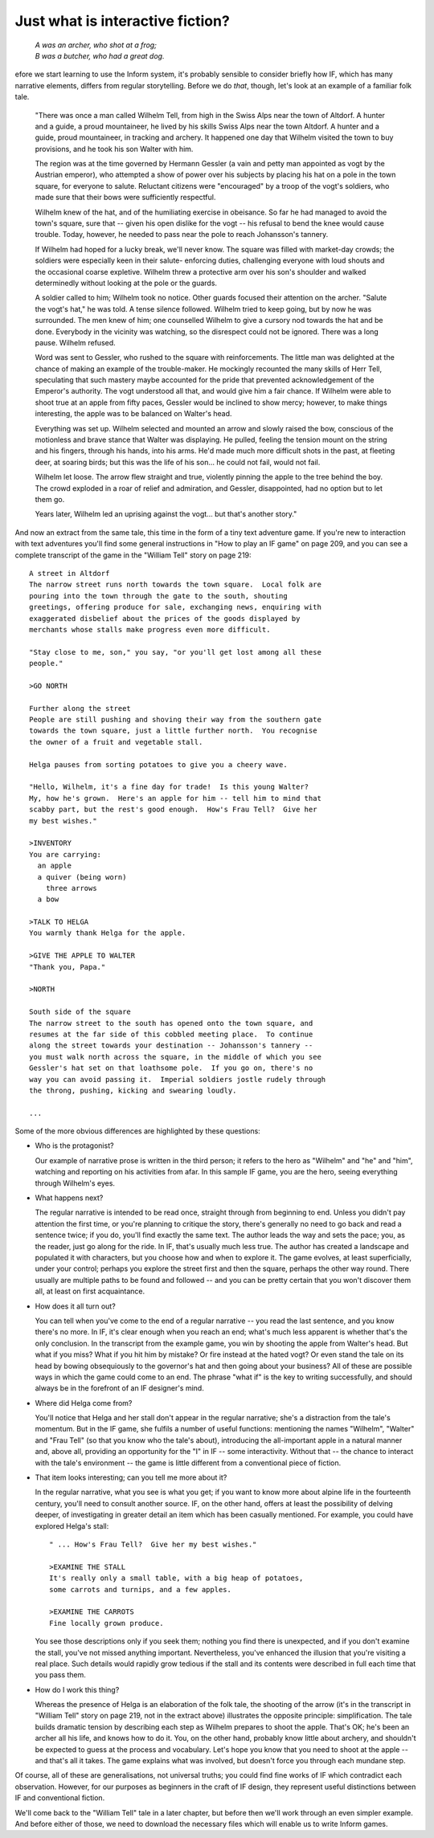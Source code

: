===================================
 Just what is interactive fiction?
===================================

.. highlight:: transcript

.. epigraph::

   | *A was an archer, who shot at a frog;*
   | *B was a butcher, who had a great dog.*

.. image:: /images/picB.png
   :align: left

efore we start learning to use the Inform system, it's probably sensible
to consider briefly how IF, which has many narrative elements, differs from
regular storytelling.  Before we do *that*, though, let's look at an example
of a familiar folk tale.

    "There was once a man called Wilhelm Tell, from high in the Swiss
    Alps near the town of Altdorf.  A hunter and a guide, a proud 
    mountaineer, he lived by his skills Swiss Alps near the town 
    Altdorf.  A hunter and a guide, proud mountaineer, in tracking and 
    archery.  It happened one day that Wilhelm visited the town to buy 
    provisions, and he took his son Walter with him.

    The region was at the time governed by Hermann Gessler (a vain and
    petty man appointed as vogt by the Austrian emperor), who attempted a
    show of power over his subjects by placing his hat on a pole in the
    town square, for everyone to salute.  Reluctant citizens were
    "encouraged" by a troop of the vogt's soldiers, who made sure that
    their bows were sufficiently respectful.

    Wilhelm knew of the hat, and of the humiliating exercise in obeisance.
    So far he had managed to avoid the town's square, sure that -- given
    his open dislike for the vogt -- his refusal to bend the knee would
    cause trouble.  Today, however, he needed to pass near the pole to
    reach Johansson's tannery.

    If Wilhelm had hoped for a lucky break, we'll never know.  The square
    was filled with market-day crowds; the soldiers were especially keen in
    their salute- enforcing duties, challenging everyone with loud shouts
    and the occasional coarse expletive.  Wilhelm threw a protective arm
    over his son's shoulder and walked determinedly without looking at the
    pole or the guards.

    A soldier called to him; Wilhelm took no notice.  Other guards focused
    their attention on the archer.  "Salute the vogt's hat," he was told.
    A tense silence followed.  Wilhelm tried to keep going, but by now he
    was surrounded.  The men knew of him; one counselled Wilhelm to give a
    cursory nod towards the hat and be done.  Everybody in the vicinity was
    watching, so the disrespect could not be ignored.  There was a long
    pause.  Wilhelm refused.

    Word was sent to Gessler, who rushed to the square with reinforcements.
    The little man was delighted at the chance of making an example of the
    trouble-maker.  He mockingly recounted the many skills of Herr Tell,
    speculating that such mastery maybe accounted for the pride that
    prevented acknowledgement of the Emperor's authority.  The vogt
    understood all that, and would give him a fair chance.  If Wilhelm were
    able to shoot true at an apple from fifty paces, Gessler would be
    inclined to show mercy; however, to make things interesting, the apple
    was to be balanced on Walter's head.

    Everything was set up.  Wilhelm selected and mounted an arrow and
    slowly raised the bow, conscious of the motionless and brave stance
    that Walter was displaying.  He pulled, feeling the tension mount on
    the string and his fingers, through his hands, into his arms.  He'd
    made much more difficult shots in the past, at fleeting deer, at
    soaring birds; but this was the life of his son...  he could not fail,
    would not fail.

    Wilhelm let loose.  The arrow flew straight and true, violently pinning
    the apple to the tree behind the boy.  The crowd exploded in a roar of
    relief and admiration, and Gessler, disappointed, had no option but to
    let them go.

    Years later, Wilhelm led an uprising against the vogt... but that's
    another story."

And now an extract from the same tale, this time in the form of a tiny text
adventure game.  If you're new to interaction with text adventures you'll
find some general instructions in "How to play an IF game" on page 209, and
you can see a complete transcript of the game in the "William Tell" story
on page 219::

     A street in Altdorf
     The narrow street runs north towards the town square.  Local folk are
     pouring into the town through the gate to the south, shouting
     greetings, offering produce for sale, exchanging news, enquiring with
     exaggerated disbelief about the prices of the goods displayed by
     merchants whose stalls make progress even more difficult.

     "Stay close to me, son," you say, "or you'll get lost among all these
     people."

     >GO NORTH

     Further along the street
     People are still pushing and shoving their way from the southern gate
     towards the town square, just a little further north.  You recognise
     the owner of a fruit and vegetable stall.

     Helga pauses from sorting potatoes to give you a cheery wave.

     "Hello, Wilhelm, it's a fine day for trade!  Is this young Walter?
     My, how he's grown.  Here's an apple for him -- tell him to mind that
     scabby part, but the rest's good enough.  How's Frau Tell?  Give her
     my best wishes."

     >INVENTORY
     You are carrying:
       an apple
       a quiver (being worn)
         three arrows
       a bow

     >TALK TO HELGA
     You warmly thank Helga for the apple.

     >GIVE THE APPLE TO WALTER
     "Thank you, Papa."

     >NORTH

     South side of the square
     The narrow street to the south has opened onto the town square, and
     resumes at the far side of this cobbled meeting place.  To continue
     along the street towards your destination -- Johansson's tannery --
     you must walk north across the square, in the middle of which you see
     Gessler's hat set on that loathsome pole.  If you go on, there's no
     way you can avoid passing it.  Imperial soldiers jostle rudely through
     the throng, pushing, kicking and swearing loudly.

     ...

Some of the more obvious differences are highlighted by these questions:

*   Who is the protagonist?

    Our example of narrative prose is written in the third person; it
    refers to the hero as "Wilhelm" and "he" and "him", watching and
    reporting on his activities from afar.  In this sample IF game, you are
    the hero, seeing everything through Wilhelm's eyes.

*   What happens next?

    The regular narrative is intended to be read once, straight through
    from beginning to end.  Unless you didn't pay attention the first time,
    or you're planning to critique the story, there's generally no need to
    go back and read a sentence twice; if you do, you'll find exactly the
    same text.  The author leads the way and sets the pace; you, as the
    reader, just go along for the ride.  In IF, that's usually much less
    true.  The author has created a landscape and populated it with
    characters, but you choose how and when to explore it.  The game
    evolves, at least superficially, under your control; perhaps you
    explore the street first and then the square, perhaps the other way
    round.  There usually are multiple paths to be found and followed --
    and you can be pretty certain that you won't discover them all, at
    least on first acquaintance.

*   How does it all turn out?

    You can tell when you've come to the end of a regular narrative -- you
    read the last sentence, and you know there's no more.  In IF, it's
    clear enough when you reach an end; what's much less apparent is
    whether that's the only conclusion.  In the transcript from the example
    game, you win by shooting the apple from Walter's head.  But what if
    you miss?  What if you hit him by mistake?  Or fire instead at the
    hated vogt?  Or even stand the tale on its head by bowing obsequiously
    to the governor's hat and then going about your business?  All of these
    are possible ways in which the game could come to an end.  The phrase
    "what if" is the key to writing successfully, and should always be in
    the forefront of an IF designer's mind.

*   Where did Helga come from?

    You'll notice that Helga and her stall don't appear in the regular
    narrative; she's a distraction from the tale's momentum.  But in the IF
    game, she fulfils a number of useful functions: mentioning the names
    "Wilhelm", "Walter" and "Frau Tell" (so that you know who the tale's
    about), introducing the all-important apple in a natural manner and,
    above all, providing an opportunity for the "I" in IF -- some
    interactivity.  Without that -- the chance to interact with the tale's
    environment -- the game is little different from a conventional piece
    of fiction.

*   That item looks interesting; can you tell me more about it?

    In the regular narrative, what you see is what you get; if you want to
    know more about alpine life in the fourteenth century, you'll need to
    consult another source.  IF, on the other hand, offers at least the
    possibility of delving deeper, of investigating in greater detail an
    item which has been casually mentioned.  For example, you could have
    explored Helga's stall::

           " ... How's Frau Tell?  Give her my best wishes."

           >EXAMINE THE STALL
           It's really only a small table, with a big heap of potatoes,
           some carrots and turnips, and a few apples.

           >EXAMINE THE CARROTS
           Fine locally grown produce.

    You see those descriptions only if you seek them; nothing you find
    there is unexpected, and if you don't examine the stall, you've not
    missed anything important.  Nevertheless, you've enhanced the illusion
    that you're visiting a real place.  Such details would rapidly grow
    tedious if the stall and its contents were described in full each time
    that you pass them.

*   How do I work this thing?

    Whereas the presence of Helga is an elaboration of the folk tale, the
    shooting of the arrow (it's in the transcript in "William Tell" story
    on page 219, not in the extract above) illustrates the opposite
    principle: simplification.  The tale builds dramatic tension by
    describing each step as Wilhelm prepares to shoot the apple.  That's
    OK; he's been an archer all his life, and knows how to do it.  You, on
    the other hand, probably know little about archery, and shouldn't be
    expected to guess at the process and vocabulary.  Let's hope you know
    that you need to shoot at the apple -- and that's all it takes.  The
    game explains what was involved, but doesn't force you through each
    mundane step.

Of course, all of these are generalisations, not universal truths; you
could find fine works of IF which contradict each observation.  However,
for our purposes as beginners in the craft of IF design, they represent
useful distinctions between IF and conventional fiction.

We'll come back to the "William Tell" tale in a later chapter, but before
then we'll work through an even simpler example.  And before either of
those, we need to download the necessary files which will enable us to
write Inform games.

